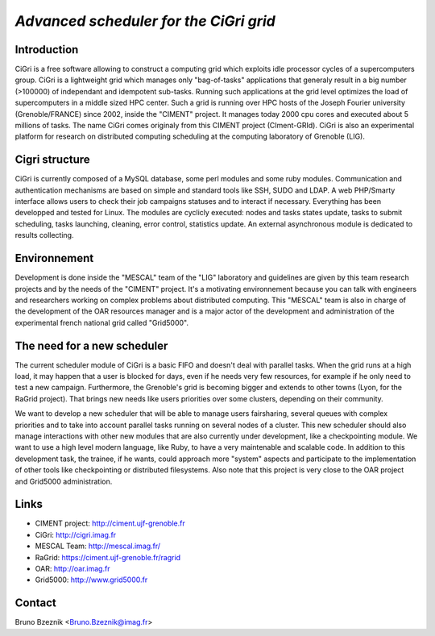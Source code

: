 *Advanced scheduler for the CiGri grid*
---------------------------------------


Introduction
____________

CiGri is a free software allowing to construct a computing grid which exploits idle processor cycles of a supercomputers group. CiGri is a lightweight grid which manages only "bag-of-tasks" applications that generaly result in a big number (>100000) of independant and idempotent sub-tasks. Running such applications at the grid level optimizes the load of supercomputers in a middle sized HPC center. Such a grid is running over HPC hosts of the Joseph Fourier university (Grenoble/FRANCE) since 2002, inside the "CIMENT" project. It manages today 2000 cpu cores and executed about 5 millions of tasks. The name CiGri comes originaly from this CIMENT project (CIment-GRId). CiGri is also an experimental platform for research on distributed computing scheduling at the computing laboratory of Grenoble (LIG).

Cigri structure
_______________

CiGri is currently composed of a MySQL database, some perl modules and some ruby modules. Communication and authentication mechanisms are based on simple and standard tools like SSH, SUDO and LDAP. A web PHP/Smarty interface allows users to check their job campaigns statuses and to interact if necessary. Everything has been developped and tested for Linux. The modules are cyclicly executed: nodes and tasks states update, tasks to submit scheduling, tasks launching, cleaning, error control, statistics update. An external asynchronous module is dedicated to results collecting.

Environnement
_____________

Development is done inside the "MESCAL" team of the "LIG" laboratory and guidelines are given by this team research projects and by the needs of the "CIMENT" project. It's a motivating environnement because you can talk with engineers and researchers working on complex problems about distributed computing. This "MESCAL" team is also in charge of the development of the OAR resources manager and is a major actor of the development and administration of the experimental french national grid called "Grid5000".

The need for a new scheduler
____________________________

The current scheduler module of CiGri is a basic FIFO and doesn't deal with parallel tasks. When the grid runs at a high load, it may happen that a user is blocked for days, even if he needs very few resources, for example if he only need to test a new campaign. Furthermore, the Grenoble's grid is becoming bigger and extends to other towns (Lyon, for the RaGrid project). That brings new needs like users priorities over some clusters, depending on their community.

We want to develop a new scheduler that will be able to manage users fairsharing, several queues with complex priorities and to take into account parallel tasks running on several nodes of a cluster. This new scheduler should also manage interactions with other new modules that are also currently under development, like a checkpointing module. We want to use a high level modern language, like Ruby, to have a very maintenable and scalable code. In addition to this development task, the trainee, if he wants, could approach more "system" aspects and participate to the implementation of other tools like checkpointing or distributed filesystems. Also note that this project is very close to the OAR project and Grid5000 administration.

Links
_____

* CIMENT project: http://ciment.ujf-grenoble.fr
* CiGri: http://cigri.imag.fr
* MESCAL Team: http://mescal.imag.fr/
* RaGrid: https://ciment.ujf-grenoble.fr/ragrid
* OAR: http://oar.imag.fr
* Grid5000: http://www.grid5000.fr

Contact
_______

Bruno Bzeznik <Bruno.Bzeznik@imag.fr>

